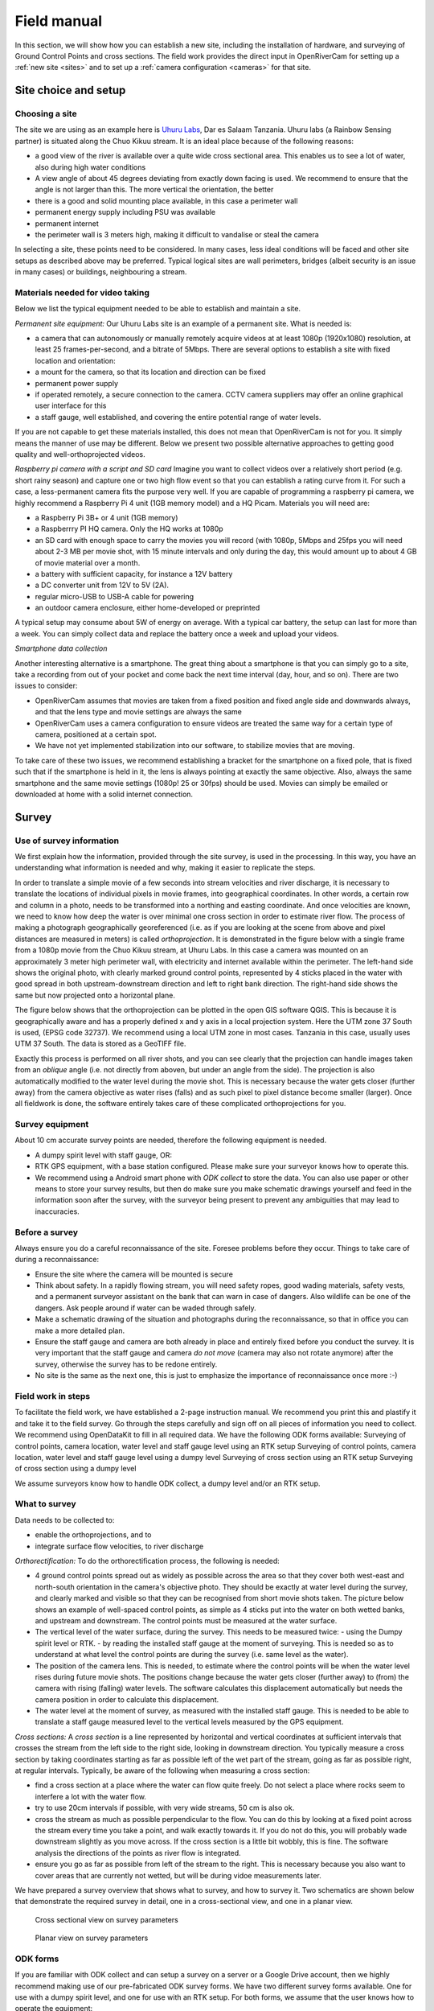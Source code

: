 .. _survey:

Field manual
============

In this section, we will show how you can establish a new site, including the installation of hardware, and surveying
of Ground Control Points and cross sections. The field work provides the direct input in OpenRiverCam for setting
up a :ref:`new site <sites>` and to set up a :ref:`camera configuration <cameras>` for that site.

.. _site_choice:

Site choice and setup
---------------------

Choosing a site
~~~~~~~~~~~~~~~
The site we are using as an example here is `Uhuru Labs <http://website.uhurulabs.org/>`_, Dar es Salaam Tanzania.
Uhuru labs (a Rainbow Sensing partner) is situated along the Chuo Kikuu stream. It is an ideal place because of the
following reasons:

- a good view of the river is available over a quite wide cross sectional area. This enables us to see a lot of
  water, also during high water conditions
- A view angle of about 45 degrees deviating from exactly down facing is used. We recommend to ensure that the
  angle is not larger than this. The more vertical the orientation, the better
- there is a good and solid mounting place available, in this case a perimeter wall
- permanent energy supply including PSU was available
- permanent internet
- the perimeter wall is 3 meters high, making it difficult to vandalise or steal the camera

In selecting a site, these points need to be considered. In many cases, less ideal conditions will be faced and other
site setups as described above may be preferred. Typical logical sites are wall perimeters, bridges (albeit security
is an issue in many cases) or buildings, neighbouring a stream.

Materials needed for video taking
~~~~~~~~~~~~~~~~~~~~~~~~~~~~~~~~~
Below we list the typical equipment needed to be able to establish and maintain a site.

`Permanent site equipment:`
Our Uhuru Labs site is an example of a permanent site. What is needed is:

- a camera that can autonomously or manually remotely acquire videos at at least 1080p (1920x1080) resolution, at
  least 25 frames-per-second, and a bitrate of 5Mbps. There are several options to establish a site with fixed
  location and orientation:
- a mount for the camera, so that its location and direction can be fixed
- permanent power supply
- if operated remotely, a secure connection to the camera. CCTV camera suppliers may offer an online graphical user
  interface for this
- a staff gauge, well established, and covering the entire potential range of water levels.

If you are not capable to get these materials installed, this does not mean that OpenRiverCam is not for you. It
simply means the manner of use may be different. Below we present two possible alternative approaches to getting good
quality and well-orthoprojected videos.

`Raspberry pi camera with a script and SD card`
Imagine you want to collect videos over a relatively short period (e.g. short rainy season) and capture one or two
high flow event so that you can establish a rating curve from it. For such a case, a less-permanent camera fits the
purpose very well. If you are capable of programming a raspberry pi camera, we highly recommend a Raspberry Pi 4 unit
(1GB memory model) and a HQ Picam. Materials you will need are:

- a Raspberry Pi 3B+ or 4 unit (1GB memory)
- a Raspberrry PI HQ camera. Only the HQ works at 1080p
- an SD card with enough space to carry the movies you will record (with 1080p, 5Mbps and 25fps you will need about
  2-3 MB per movie shot, with 15 minute intervals and only during the day, this would amount up to about 4 GB of movie
  material over a month.
- a battery with sufficient capacity, for instance a 12V battery
- a DC converter unit from 12V to 5V (2A).
- regular micro-USB to USB-A cable for powering
- an outdoor camera enclosure, either home-developed or preprinted

A typical setup may consume about 5W of energy on average. With a typical car battery, the setup can last for more
than a week. You can simply collect data and replace the battery once a week and upload your videos.

`Smartphone data collection`

Another interesting alternative is a smartphone. The great thing about a smartphone is that you can simply go to a
site, take a recording from out of your pocket and come back the next time interval (day, hour, and so on). There are
two issues to consider:

- OpenRiverCam assumes that movies are taken from a fixed position and fixed angle side and downwards always, and
  that the lens type and movie settings are always the same
- OpenRiverCam uses a camera configuration to ensure videos are treated the same way for a certain type of camera,
  positioned at a certain spot.
- We have not yet implemented stabilization into our software, to stabilize movies that are moving.

To take care of these two issues, we recommend establishing a bracket for the smartphone on a fixed pole, that is
fixed such that if the smartphone is held in it, the lens is always pointing at exactly the same objective. Also,
always the same smartphone and the same movie settings (1080p! 25 or 30fps) should be used. Movies can simply be
emailed or downloaded at home with a solid internet connection.

.. _site_survey:

Survey
------
Use of survey information
~~~~~~~~~~~~~~~~~~~~~~~~~
We first explain how the information, provided through the site survey, is used in the processing.
In this way, you have an understanding what information is needed and why, making it easier to replicate the steps.

In order to translate a simple movie of a few seconds into stream velocities and river discharge, it is necessary to
translate the locations of individual pixels in movie frames, into geographical coordinates. In other words, a
certain  row and column in a photo, needs to be transformed into a northing and easting coordinate. And once
velocities are known, we need to know how deep the water is over minimal one cross section in order to estimate
river flow. The process of making a photograph geographically georeferenced (i.e. as if you are looking at the scene
from above and pixel distances are measured in meters) is called `orthoprojection`. It is demonstrated in the
figure below with a single frame from a 1080p movie from the Chuo Kikuu stream, at Uhuru Labs. In this case a camera
was mounted on an approximately 3 meter high perimeter wall, with electricity and internet available within the
perimeter. The left-hand side shows the original photo, with clearly marked ground control points, represented by 4
sticks placed in the water with good spread in both upstream-downstream direction and left to right bank direction.
The right-hand side shows the same but now projected onto a horizontal plane.

|pic1|  |pic2|

.. |pic1| image:: img/ChuoKikuu_GCPs.png
   :width: 49%

.. |pic2| image:: img/ChuoKikuu_GCPs_proj.png
   :width: 49%

The figure below shows that the orthoprojection can be plotted in the open GIS software QGIS. This is because it is
geographically aware and has a properly defined x and y axis in a local projection system. Here the UTM zone 37 South
is used, (EPSG code 32737). We recommend using a local UTM zone in most cases. Tanzania in this case, usually uses
UTM 37 South. The data is stored as a GeoTIFF file.

.. image:: img/ChuoKikuu_GCPs_QGIS.png

Exactly this process is performed on all river shots, and you can see clearly that the projection can handle images
taken from an `oblique` angle (i.e. not directly from aboven, but under an angle from the side). The projection is also
automatically modified to the water level during the movie shot. This is necessary because the water gets closer
(further away) from the camera objective as water rises (falls) and as such pixel to pixel distance become smaller
(larger). Once all fieldwork is done, the software entirely takes care of these complicated orthoprojections for you.

Survey equipment
~~~~~~~~~~~~~~~~
About 10 cm accurate survey points are needed, therefore the following equipment is needed.

- A dumpy spirit level with staff gauge, OR:
- RTK GPS equipment, with a base station configured. Please make sure your surveyor knows how to operate this.
- We recommend using a Android smart phone with `ODK collect` to store the data. You can also use paper or other
  means to store your survey results, but then do make sure you make schematic drawings yourself and feed in the
  information soon after the survey, with the surveyor being present to prevent any ambiguities that may lead to
  inaccuracies.

Before a survey
~~~~~~~~~~~~~~~
Always ensure you do a careful reconnaissance of the site. Foresee problems before they occur. Things to take care of
during a reconnaissance:

- Ensure the site where the camera will be mounted is secure
- Think about safety. In a rapidly flowing stream, you will need safety ropes, good wading materials, safety vests,
  and a permanent surveyor assistant on the bank that can warn in case of dangers. Also wildlife can be one of the
  dangers. Ask people around if water can be waded through safely.
- Make a schematic drawing of the situation and photographs during the reconnaissance, so that in office you can make a
  more detailed plan.
- Ensure the staff gauge and camera are both already in place and entirely fixed before you conduct the survey. It is
  very important that the staff gauge and camera `do not move` (camera may also not rotate anymore) after the survey,
  otherwise the survey has to be redone entirely.
- No site is the same as the next one, this is just to emphasize the importance of reconnaissance once more :-)

Field work in steps
~~~~~~~~~~~~~~~~~~~
To facilitate the field work, we have established a 2-page instruction manual. We recommend you print this and plastify it and take it to the field survey. Go through the steps carefully and sign off on all pieces of information you need to collect. We recommend using OpenDataKit to fill in all required data. We have the following ODK forms available:
Surveying of control points, camera location, water level and staff gauge level using an RTK setup
Surveying of control points, camera location, water level and staff gauge level using a dumpy level
Surveying of cross section using an RTK setup
Surveying of cross section using a dumpy level

We assume surveyors know how to handle ODK collect, a dumpy level and/or an RTK setup.

What to survey
~~~~~~~~~~~~~~
Data needs to be collected to:

- enable the orthoprojections, and to
- integrate surface flow velocities, to river discharge

`Orthorectification:`
To do the orthorectification process, the following is needed:

- 4 ground control points spread out as widely as possible across the area so that they cover both west-east and
  north-south orientation in the camera's objective photo. They should be exactly at water level during the survey, and
  clearly marked and visible so that they can be recognised from short movie shots taken. The picture below shows an
  example of well-spaced control points, as simple as 4 sticks put into the water on both wetted banks, and upstream
  and downstream. The control points must be measured at the water surface.
- The vertical level of the water surface, during the survey. This needs to be measured twice:
  - using the Dumpy spirit level or RTK.
  - by reading the installed staff gauge at the moment of surveying.
  This is needed so as to understand at what level the control points are during the survey (i.e. same level as the water).
- The position of the camera lens. This is needed, to estimate where the control points will be when the water level
  rises during future movie shots. The positions change because the water gets closer (further away) to (from) the
  camera with rising (falling) water levels. The software calculates this displacement automatically but needs the
  camera position in order to calculate this displacement.
- The water level at the moment of survey, as measured with the installed staff gauge. This is needed to be able to
  translate a staff gauge measured level to the vertical levels measured by the GPS equipment.

`Cross sections:`
A `cross section` is a line represented by horizontal and vertical coordinates at sufficient intervals that crosses
the stream from the left side to the right side, looking in downstream direction. You typically measure a cross
section  by taking coordinates starting as far as possible left of the wet part of the stream, going as far as
possible right, at regular intervals. Typically, be aware of the following when measuring a cross section:

- find a cross section at a place where the water can flow quite freely. Do not select a place where rocks seem to
  interfere a lot with the water flow.
- try to use 20cm intervals if possible, with very wide streams, 50 cm is also ok.
- cross the stream as much as possible perpendicular to the flow. You can do this by looking at a fixed point across
  the stream every time you take a point, and walk exactly towards it. If you do not do this, you will probably wade
  downstream slightly as you move across. If the cross section is a little bit wobbly, this is fine. The software
  analysis the directions of the points as river flow is integrated.
- ensure you go as far as possible from left of the stream to the right. This is necessary because you also want to
  cover areas that are currently not wetted, but will be during vidoe measurements later.

We have prepared a survey overview that shows what to survey, and how to survey it. Two schematics are shown below
that demonstrate the required survey in detail, one in a cross-sectional view, and one in a planar view.

.. figure:: img/survey_cs_view.png

   Cross sectional view on survey parameters

.. figure:: img/survey_planar_view.png

   Planar view on survey parameters

ODK forms
~~~~~~~~~
If you are familiar with ODK collect and can setup a survey on a server or a Google Drive account, then we highly
recommend making use of our pre-fabricated ODK survey forms. We have two different survey forms available. One for
use with a dumpy spirit level, and one for use with an RTK setup. For both forms, we assume that the user knows how
to operate the equipment:

- for an RTK set, we assume the RTK positions replace the internal GPS coordinates of the smartphone
- for dumpy level, we assume the operator knows how to set it up in the field, how to point it northwards and how to
  convert angles, distances and levels into x, y and z coordinates

The form for use with RTK can be downloaded here: `TODO`

The form for use with dumpy spirit level can be downloaded here: `TODO`

